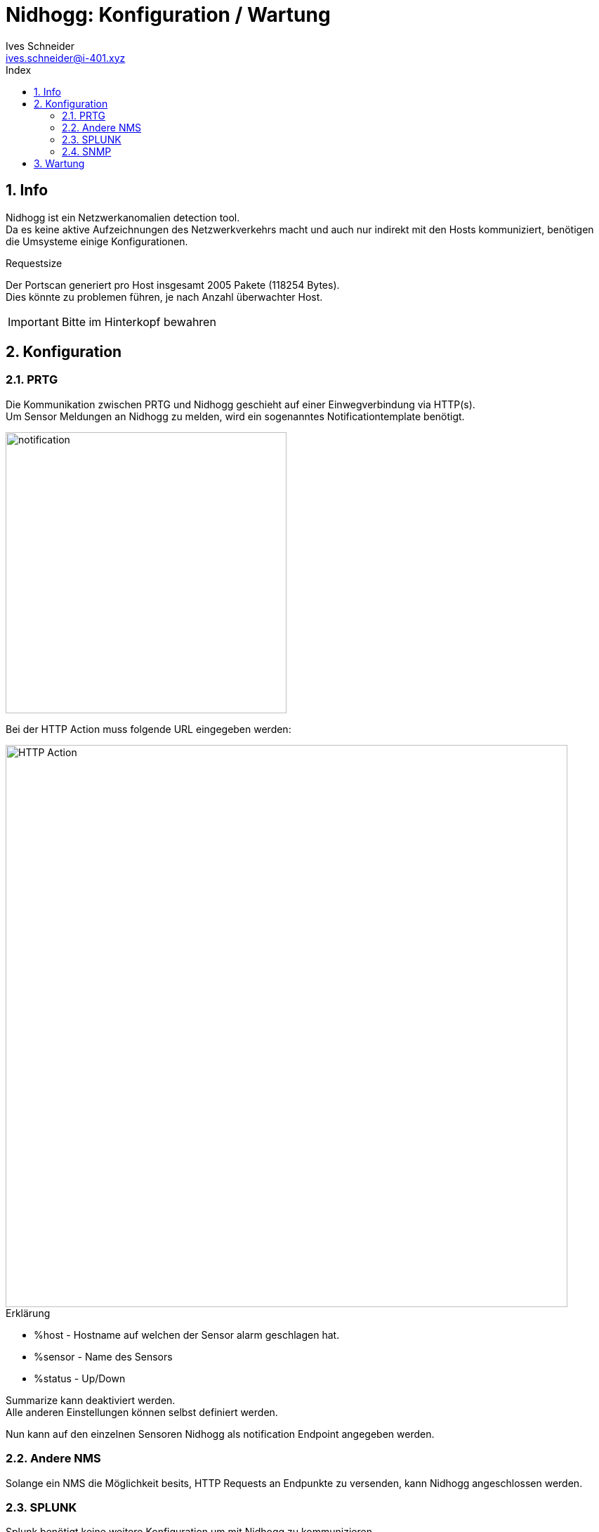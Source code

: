 = Nidhogg: Konfiguration / Wartung
Ives Schneider <ives.schneider@i-401.xyz>
:doctype: pdf
:author: Ives Schneider
:subtitle: Konfiguration / Wartung
:ntitle: Nidhogg: {subtitle}
:imagesdir: ./images
:class: ITSE17a
:pdf-stylesdir: ./resources/themes
:pdf-fontsdir: ./resources/fonts
:pdf-style: tbz
:allow-uri-read:
:sectnums:
:toc:
:toc-title: Index
:title-page:

== Info
Nidhogg ist ein Netzwerkanomalien detection tool. +
Da es keine aktive Aufzeichnungen des Netzwerkverkehrs macht und auch nur indirekt mit den Hosts kommuniziert, benötigen die Umsysteme einige Konfigurationen.

.Requestsize
Der Portscan generiert pro Host insgesamt 2005 Pakete (118254 Bytes). +
Dies könnte zu problemen führen, je nach Anzahl überwachter Host. +

IMPORTANT: Bitte im Hinterkopf bewahren


== Konfiguration

=== PRTG
Die Kommunikation zwischen PRTG und Nidhogg geschieht auf einer Einwegverbindung via HTTP(s). +
Um Sensor Meldungen an Nidhogg zu melden, wird ein sogenanntes Notificationtemplate benötigt.

image::notification.png[notification,width=400px,align=center]

<<<

Bei der HTTP Action muss folgende URL eingegeben werden:

image::action.png[HTTP Action,width=800px,align=center]


.Erklärung
- %host - Hostname auf welchen der Sensor alarm geschlagen hat.
- %sensor - Name des Sensors
- %status - Up/Down

Summarize kann deaktiviert werden. +
Alle anderen Einstellungen können selbst definiert werden.


Nun kann auf den einzelnen Sensoren Nidhogg als notification Endpoint angegeben werden.

=== Andere NMS
Solange ein NMS die Möglichkeit besits, HTTP Requests an Endpunkte zu versenden, kann Nidhogg angeschlossen werden. +

=== SPLUNK
Splunk benötigt keine weitere Konfiguration um mit Nidhogg zu kommunizieren.

=== SNMP
Die Kommunikation geschieht über SNMPv2. +
Daher sollte ein sicheres Read-Community Passwort gesetzt sein.

Write-Community wird nicht genutzt.

<<<

== Wartung

.Log cleanup
Um die Nidhogg logs zu leeren reicht es folgenden Befehl durchzuführen:

```
sudo rm /etc/nidhogg/arp.db
```

Weitere Wartungen werden nicht benötigt.
